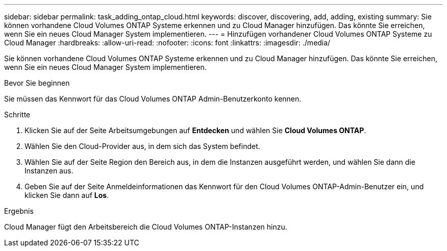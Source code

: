 ---
sidebar: sidebar 
permalink: task_adding_ontap_cloud.html 
keywords: discover, discovering, add, adding, existing 
summary: Sie können vorhandene Cloud Volumes ONTAP Systeme erkennen und zu Cloud Manager hinzufügen. Das könnte Sie erreichen, wenn Sie ein neues Cloud Manager System implementieren. 
---
= Hinzufügen vorhandener Cloud Volumes ONTAP Systeme zu Cloud Manager
:hardbreaks:
:allow-uri-read: 
:nofooter: 
:icons: font
:linkattrs: 
:imagesdir: ./media/


[role="lead"]
Sie können vorhandene Cloud Volumes ONTAP Systeme erkennen und zu Cloud Manager hinzufügen. Das könnte Sie erreichen, wenn Sie ein neues Cloud Manager System implementieren.

.Bevor Sie beginnen
Sie müssen das Kennwort für das Cloud Volumes ONTAP Admin-Benutzerkonto kennen.

.Schritte
. Klicken Sie auf der Seite Arbeitsumgebungen auf *Entdecken* und wählen Sie *Cloud Volumes ONTAP*.
. Wählen Sie den Cloud-Provider aus, in dem sich das System befindet.
. Wählen Sie auf der Seite Region den Bereich aus, in dem die Instanzen ausgeführt werden, und wählen Sie dann die Instanzen aus.
. Geben Sie auf der Seite Anmeldeinformationen das Kennwort für den Cloud Volumes ONTAP-Admin-Benutzer ein, und klicken Sie dann auf *Los*.


.Ergebnis
Cloud Manager fügt den Arbeitsbereich die Cloud Volumes ONTAP-Instanzen hinzu.
